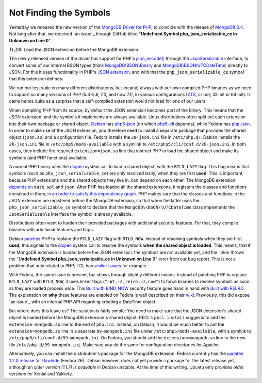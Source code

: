 Not Finding the Symbols
=======================

.. articleMetaData:: :Where: London, UK
   :Date: 2016-11-30 14:55 Europe/London
   :Tags: blog, php, mongodb
   :Short: undefsym

Yesterday we released the new version of the `MongoDB Driver for PHP`_, to
coincide with the release of `MongoDB 3.4`_. Not long after that, we received
`an issue`_ through GitHub titled "**Undefined Symbol php_json_serializable_ce
in Unknown on Line 0**".

*TL;DR*: Load the JSON extension before the MongoDB extension.

.. _`MongoDB Driver for PHP`: https://pecl.php.net/package/mongodb
.. _`MongoDB 3.4`: https://docs.mongodb.com/master/release-notes/3.4/
.. _`an issue`: https://github.com/mongodb/mongo-php-driver/issues/475

The newly released version of the driver has support for PHP's
`json_encode()`_ through the `JsonSerializable`_ interface, to convert some of
our internal BSON types (think `MongoDB\\BSON\\Binary`_ and
`MongoDB\\BSON\\UTCDateTime`_) directly to JSON. For this it uses functionality
in PHP's `JSON extension`_, and with that the ``php_json_serializable_ce``
symbol that this extension defines.

.. _`json_encode()`: https://php.net/json_encode
.. _`JsonSerializable`: https://php.net/jsonserializable
.. _`MongoDB\\BSON\\Binary`: https://php.net/mongodb_bson_binary
.. _`MongoDB\\BSON\\UTCDateTime`: https://php.net/mongodb_bson_utcdatetime
.. _`JSON extension`: https://php.net/json

We run our test suite on many different distributions, but (nearly) always
with our own compiled PHP binaries as we need to support so many versions of
PHP (5.4-5.6, 7.0, and now 7.1), in various configurations (ZTS_, or not;
32-bit or 64-bit). It came hence quite as a surprise that a self-compiled
extension would not load for one of our users.

.. _ZTS: http://php.net/manual/en/internals2.buildsys.environment.php

When compiling PHP from its source, by default the JSON extension becomes part
of the binary. This means that the JSON extension, and the symbols it
implements are always available. Linux distributions often split out each
extension into their own package or shared object. Debian_ has `php5-json`_
(on which `php5-cli`_ depends), while Fedora has `php-json`_. In order to make
use of the JSON extension, you therefore need to install a separate package
that provides the shared object (``json.so``) and a configuration file.
Fedora installs the  ``20-json.ini`` file in ``/etc/php.d/``. Debian installs
the ``20-json.ini`` file in ``/etc/php5/mods-available`` with a symlink to
``/etc/php5/cli/conf.d/20-json.ini``. In both cases, they include the required
``extension=json.so`` line that instruct PHP to load the shared object and
make its symbols (and PHP functions) available.

.. _Debian: https://www.debian.org/
.. _`php5-json`: https://packages.debian.org/jessie/php5-json
.. _`php5-cli`: https://packages.debian.org/jessie/php5-cli
.. _`php-json`: https://apps.fedoraproject.org/packages/php-json/overview/

A normal PHP binary uses the dlopen_ system call to load a shared object, with
the ``RTLD_LAZY`` flag. This flag means that symbols (such as
``php_json_serializable_ce``) are only resolved lazily, when they are first
**used**. This is important, because PHP extensions and the shared objects
they live in, can depend on each other. The MongoDB extension `depends on`_
``date``, ``spl`` and ``json``. After PHP has loaded all the shared
extensions, it registers the classes and functions contained in them, in `an
order to satisfy this dependency graph`_. PHP makes sure that the classes and
functions in the JSON extension are registered before the MongoDB extension,
so that when the latter uses the ``php_json_serializable_ce`` symbol to
declare that the ``MongoDB\\BSON\\UTCDateTime`` class implements the
``JsonSerializable`` interface the symbol is already available. 

.. _dlopen: http://man7.org/linux/man-pages/man3/dlopen.3.html
.. _`depends on`: https://github.com/mongodb/mongo-php-driver/blob/1.2.0/php_phongo.c#L2189
.. _`an order to satisfy this dependency graph`: https://github.com/php/php-src/blob/php-7.1.0beta3/Zend/zend_API.c#L1862

Distributions often want to harden their provided packages with additional
security features. For that, they compile binaries with additional features
and flags.

Debian patches_ PHP to replace the ``RTLD_LAZY`` flag with ``RTLD_NOW``.
Instead of resolving symbols when they are first **used**, this signals to the
dlopen_ system call to resolve the symbols **when the shared object is
loaded**. This means, that if the MongoDB extension is loaded before the JSON
extension, the symbols are not available yet, and the linker throws the
"**Undefined Symbol php_json_serializable_ce in Unknown on Line 0**" error
from our bug report. This is not a problem that only related to PHP; TCL has
`similar issues`_ for example.

With Fedora, the same issue is present, but shows through slightly different
means. Instead of patching PHP to replace ``RTLD_LAZY`` with ``RTLD_NOW``, it
uses linker flags (``"-Wl,-z,relro,-z,now"``) to force binaries to resolve
symbols as soon as they are loaded process wide. This `Built with BIND_NOW`_
security feature goes hand in hand with `Built with RELRO`_. The explanation
on **why** these features are enabled on Fedora is well described on their
wiki_. Previously, this did expose `an issue`_ with an internal PHP API
regarding creating a DateTime object.

.. _patches: https://anonscm.debian.org/git/pkg-php/php.git/tree/debian/patches/0046-php-5.4.0-dlopen.patch?h=master-5.6
.. _`similar issues`: https://groups.google.com/forum/#!topic/comp.lang.tcl/RRumv23ZIJc
.. _`Built with BIND_NOW`: https://fedoraproject.org/wiki/Security_Features_Matrix#Built_with_BIND_NOW
.. _`Built with RELRO`: https://fedoraproject.org/wiki/Security_Features_Matrix#Built_with_RELRO
.. _wiki: https://fedoraproject.org/wiki/Security_Features_Matrix#Built_with_RELROa
.. _`an issue`: https://jira.mongodb.org/browse/PHP-1270

But where does this leave us? The solution is fairly simple: You need to make
sure that the JSON extension's shared object is loaded before the MongoDB
extension's shared object. PECL's ``pecl install`` suggests to add the
``extension=mongodb.so`` line to the end of ``php.ini``. Instead, on Debian,
it would be much better to put the ``extension=mongodb.so`` line in a separate
``99-mongodb.ini`` file under ``/etc/php5/mods-available``, with a symlink to
``/etc/php5/cli/conf.d/99-mongodb.ini``. On Fedora, you should add the
``extension=mongodb.so`` line to the new file ``/etc/php.d/99-mongodb.ini``.
Make sure you do the same for configuration directories for Apache.

Alternatively, you can install the distribution's package for the MongoDB
extension. Fedora currently has the `updated 1.2.0 release for Rawhide`_
(Fedora 26). Debian however, does not yet provide a package for the latest
release yet, although an `older version (1.1.7) is available` in Debian
unstable. At the time of this writing, Ubuntu only provides `older versions`
for Xenial and Yakkety.

.. _`updated 1.2.0 release for Rawhide`: https://apps.fedoraproject.org/packages/php-pecl-mongodb
.. _`older version (1.1.7) is available`: https://packages.debian.org/sid/php-mongodb
.. _`older versions`: http://packages.ubuntu.com/search?keywords=php-mongodb&searchon=names
